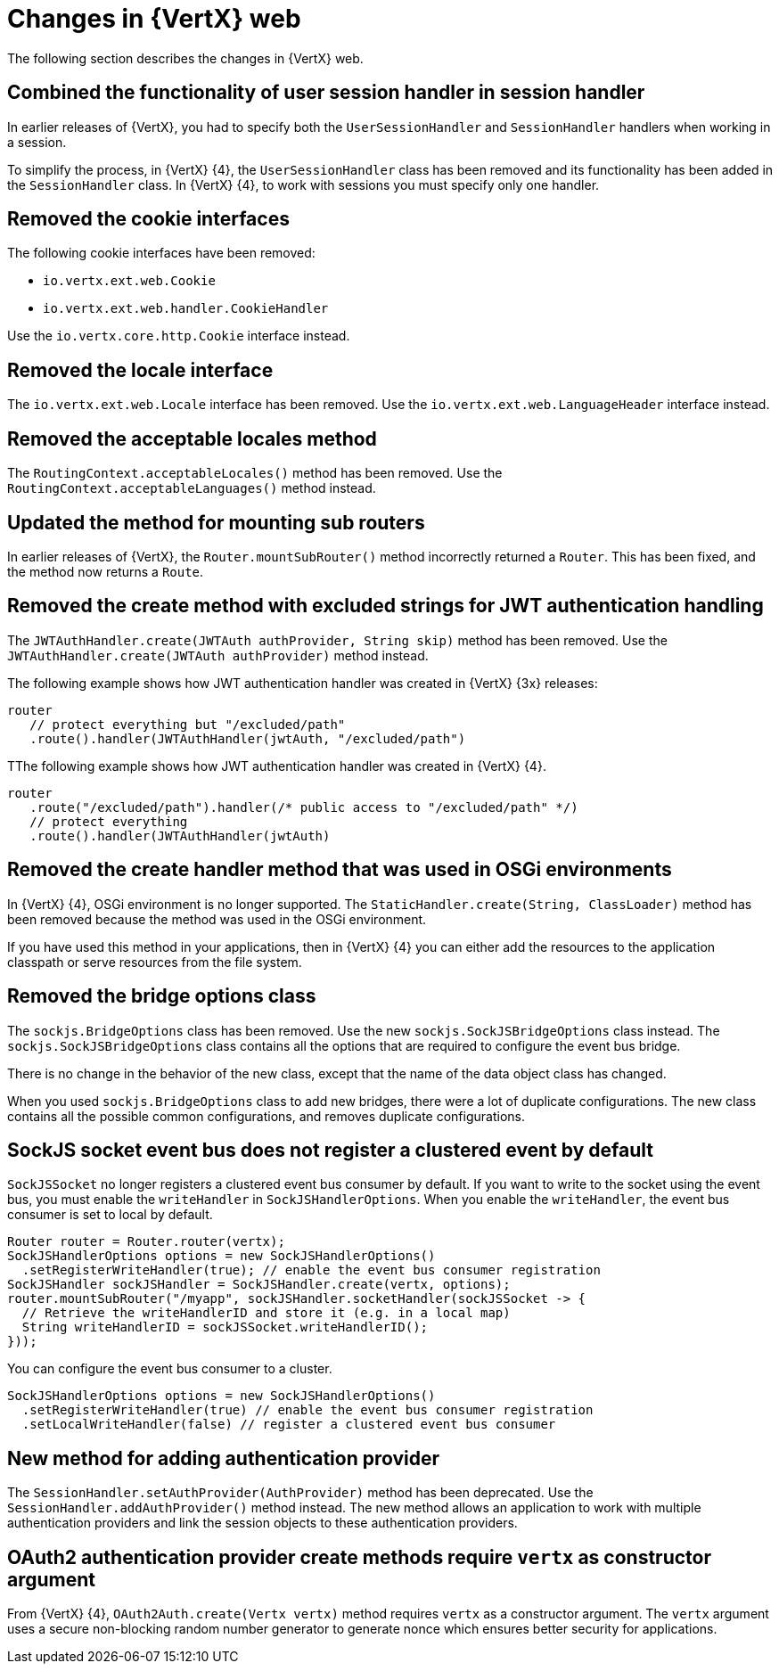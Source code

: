 [id="changes-in-vertx-web{context}"]
= Changes in {VertX} web

The following section describes the changes in {VertX} web.

== Combined the functionality of user session handler in session handler

In earlier releases of {VertX}, you had to specify both the `UserSessionHandler` and `SessionHandler` handlers when working in a session.

To simplify the process, in {VertX} {4},  the `UserSessionHandler` class has been removed and its functionality has been added in the `SessionHandler` class. In {VertX} {4}, to work with sessions you must specify only one handler.

== Removed the cookie interfaces

The following cookie interfaces have been removed:

* `io.vertx.ext.web.Cookie`
* `io.vertx.ext.web.handler.CookieHandler`

Use the `io.vertx.core.http.Cookie` interface instead.

== Removed the locale interface

The `io.vertx.ext.web.Locale` interface has been removed. Use the `io.vertx.ext.web.LanguageHeader` interface instead.

== Removed the acceptable locales method

The `RoutingContext.acceptableLocales()` method has been removed. Use the `RoutingContext.acceptableLanguages()` method instead.

== Updated the method for mounting sub routers

In earlier releases of {VertX}, the `Router.mountSubRouter()` method incorrectly returned a `Router`. This has been fixed, and the method now returns a `Route`.

== Removed the create method with excluded strings for JWT authentication handling

The `JWTAuthHandler.create(JWTAuth authProvider, String skip)` method has been removed. Use the `JWTAuthHandler.create(JWTAuth authProvider)` method instead.

The following example shows how JWT authentication handler was created in {VertX} {3x} releases:

----
router
   // protect everything but "/excluded/path"
   .route().handler(JWTAuthHandler(jwtAuth, "/excluded/path")
----

TThe following example shows how JWT authentication handler was created in {VertX} {4}.

----
router
   .route("/excluded/path").handler(/* public access to "/excluded/path" */)
   // protect everything
   .route().handler(JWTAuthHandler(jwtAuth)
----

== Removed the create handler method that was used in OSGi environments

In {VertX} {4}, OSGi environment is no longer supported. The `StaticHandler.create(String, ClassLoader)` method has been removed because the method was used in the OSGi environment.

If you have used this method in your applications, then in {VertX} {4} you can either add the resources to the application classpath or serve resources from the file system.

== Removed the bridge options class

The `sockjs.BridgeOptions` class has been removed. Use the new `sockjs.SockJSBridgeOptions` class instead. The `sockjs.SockJSBridgeOptions` class contains all the options that are required to configure the event bus bridge.

There is no change in the behavior of the new class, except that the name of the data object class has changed.

When you used `sockjs.BridgeOptions` class to add new bridges, there were a lot of duplicate configurations. The new class contains all the possible common configurations, and removes duplicate configurations.

== SockJS socket event bus does not register a clustered event by default

`SockJSSocket` no longer registers a clustered event bus consumer by default. If you want to write to the socket using the event bus, you must enable the `writeHandler` in `SockJSHandlerOptions`. When you enable the `writeHandler`, the event bus consumer is set to local by default.

----
Router router = Router.router(vertx);
SockJSHandlerOptions options = new SockJSHandlerOptions()
  .setRegisterWriteHandler(true); // enable the event bus consumer registration
SockJSHandler sockJSHandler = SockJSHandler.create(vertx, options);
router.mountSubRouter("/myapp", sockJSHandler.socketHandler(sockJSSocket -> {
  // Retrieve the writeHandlerID and store it (e.g. in a local map)
  String writeHandlerID = sockJSSocket.writeHandlerID();
}));
----

You can configure the event bus consumer to a cluster.

----
SockJSHandlerOptions options = new SockJSHandlerOptions()
  .setRegisterWriteHandler(true) // enable the event bus consumer registration
  .setLocalWriteHandler(false) // register a clustered event bus consumer
----

== New method for adding authentication provider

The `SessionHandler.setAuthProvider(AuthProvider)` method has been deprecated. Use the `SessionHandler.addAuthProvider()` method instead. The new method allows an application to work with multiple authentication providers and link the session objects to these authentication providers.

== OAuth2 authentication provider create methods require `vertx` as constructor argument

From {VertX} {4}, `OAuth2Auth.create(Vertx vertx)` method requires `vertx` as a constructor argument. The `vertx` argument uses a secure non-blocking random number generator to generate nonce which ensures better security for applications.
